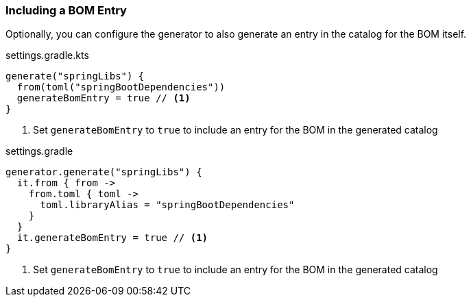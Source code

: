 
=== Including a BOM Entry

Optionally, you can configure the generator to also generate an entry in the catalog for the BOM itself.

.settings.gradle.kts
[source,kotlin,subs="attributes+",role="primary"]
----
generate("springLibs") {
  from(toml("springBootDependencies"))
  generateBomEntry = true // <1>
}
----
<1> Set `generateBomEntry` to `true` to include an entry for the BOM in the generated catalog

.settings.gradle
[source,groovy,subs="attributes+",role="secondary"]
----
generator.generate("springLibs") {
  it.from { from ->
    from.toml { toml ->
      toml.libraryAlias = "springBootDependencies"
    }
  }
  it.generateBomEntry = true // <1>
}
----
<1> Set `generateBomEntry` to `true` to include an entry for the BOM in the generated catalog
